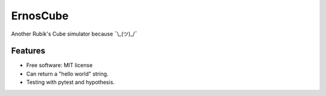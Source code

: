 =========
ErnosCube
=========

|Build| |Coverage| |Documentation| |Code Style|

.. |Build| image:: https://travis-ci.org/andfranklin/ErnosCube.svg?branch=master
    :target: https://travis-ci.org/andfranklin/ErnosCube

.. |Coverage| image:: https://coveralls.io/repos/github/andfranklin/ErnosCube/badge.svg?branch=master
    :target: https://coveralls.io/github/andfranklin/ErnosCube?branch=master

.. |Documentation| image:: https://readthedocs.org/projects/ernoscube/badge/?version=latest
    :target: https://ernoscube.readthedocs.io/en/latest/?badge=latest
    :alt: Documentation Status

.. |Code Style| image:: https://img.shields.io/badge/code%20style-black-000000.svg
    :target: https://github.com/psf/black

Another Rubik's Cube simulator because ¯\\_(ツ)_/¯


Features
--------

.. role:: strike
    :class: strike

* Free software: MIT license
* :strike:`Can return a "hello world" string.`
* Testing with pytest and hypothesis.
